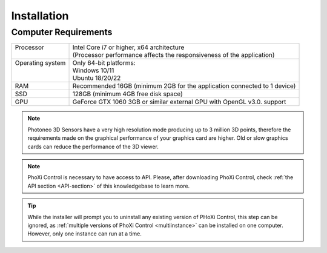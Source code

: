

.. _install:

Installation
************

Computer Requirements
=====================

+-------------------+----------------------------------------------------------------------------+
|| Processor        || Intel Core i7 or higher, x64 architecture                                 |
||                  || (Processor performance affects the responsiveness of the application)     |
+-------------------+----------------------------------------------------------------------------+
|| Operating system || Only 64-bit platforms:                                                    |
||                  || Windows 10/11                                                             |
||                  || Ubuntu 18/20/22                                                           |
+-------------------+----------------------------------------------------------------------------+
| RAM               | Recommended 16GB (minimum 2GB for the application connected to 1 device)   |
+-------------------+----------------------------------------------------------------------------+
| SSD               | 128GB (minimum 4GB free disk space)                                        |
+-------------------+----------------------------------------------------------------------------+
| GPU               | GeForce GTX 1060 3GB or similar external GPU with OpenGL v3.0. support     |
+-------------------+----------------------------------------------------------------------------+

.. note:: Photoneo 3D Sensors have a very high resolution mode producing up to 3 million 3D points, therefore the requirements
    made on the graphical performance of your graphics card are higher.
    Old or slow graphics cards can reduce the performance of the 3D viewer. 


.. note:: PhoXi Control is necessary to have access to API. Please, after downloading PhoXi Control, check :ref:`the API section <API-section>` of this knowledgebase to learn more. 

.. tip:: While the installer will prompt you to uninstall any existing version of PHoXi Control, this step can be ignored, as :ref:`multiple versions of PhoXi Control <multiinstance>` can be installed on one computer. However, only one instance can run at a time. 



.. tabs::

   .. tab:: WINDOWS
      
      1. Download and run the latest `PhoXi Control <https://www.photoneo.com/downloads/phoxi-control/>`_ installer.
      2. Double-click the downloaded *.exe installation file.
      3. Run PhoXi Control as a standard Windows application. The applicaiton automatically starts after the computer starts. 
      
      .. note:: The user is able to install PhoXi Control with or without the included :ref:`file camera <file_cam>` examples or the API. This can be changed durin the *Choose Components* part of the installation process.

    Default installation paths:

    * Shortcut folder:
        ``C:\ProgramData\Microsoft\Windows\Start Menu\Programs\Photoneo PhoXi Control``

    * Installation folder:
        ``C:\Program Files\Photoneo\PhoXiControl-<version>``
    * Application data folder:
        ``%AppData%/PhotoneoPhoXiControl/``

  


   
   .. tab:: LINUX

      1. Download and run the latest `PhoXi Control <https://www.photoneo.com/downloads/phoxi-control/>`_ installer.
      2. Unpack the downloaded *.tar file.
        .. code-block:: console

         $ tar -xvf PhotoneoPhoXiControlInstaller-<version>-Ubuntu[22 20 18]-STABLE.tar.gz 

      3. Make the file executable and then execute with :command:`sudo`. The installation requires the user to accept :abbr:`EULA (End-user license agreement)`, to do this automatically, pass the :command:`--accept` flag to the installer script.
        .. code-block:: console

            $ chmod +x PhotoneoPhoXiControlInstaller-<version>-Ubuntu[22 20 18]-STABLE.run
            $ sudo ./PhotoneoPhoXiControlInstaller-<version>-Ubuntu[22 20 18]-STABLE.run
            $ sudo ./PhotoneoPhoXiControlInstaller-Ubuntu-<version>.run --accept /opt/Photoneo/PhoXiControl-<version>
      4. Successful installation output will show you the installation path and will ask you to reboot.
      5. Restart your computer 
        .. code-block:: console

            $ sudo reboot
      6. Run PhoXi Control from a command line or from a launcher. 
       .. code-block:: console

            $ PhoXiControl

    Default installation paths:

    * Installation folder:
            ``/opt/Photoneo/PhoXiControl-<version>``
    * Application data folder:
            ``/home/<username>/.PhotoneoPhoXiControl``

    
   